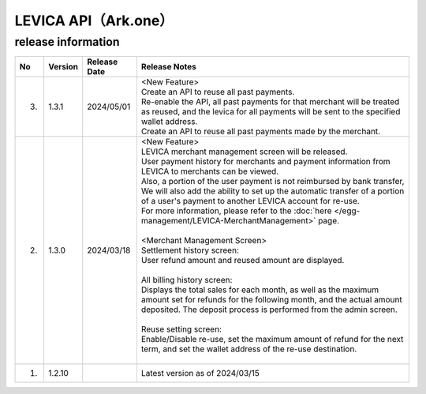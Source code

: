 ##################################################
LEVICA API（Ark.one）
##################################################

release information
=====================================

.. csv-table::
    :header-rows: 1
    :align: center

    "No", "Version", "Release Date", "Release Notes"
    "3.", "1.3.1", "2024/05/01","| <New Feature>
    | Create an API to reuse all past payments.
    | Re-enable the API, all past payments for that merchant will be treated as reused, and the levica for all payments will be sent to the specified wallet address.
    | Create an API to reuse all past payments made by the merchant."
    "2.", "1.3.0", "2024/03/18", "| <New Feature>
    | LEVICA merchant management screen will be released.
    | User payment history for merchants and payment information from LEVICA to merchants can be viewed.
    | Also, a portion of the user payment is not reimbursed by bank transfer,
    | We will also add the ability to set up the automatic transfer of a portion of a user's payment to another LEVICA account for re-use.
    | For more information, please refer to the :doc:`here </egg-management/LEVICA-MerchantManagement>` page.
    | 
    | <Merchant Management Screen>
    | Settlement history screen:
    | User refund amount and reused amount are displayed.
    | 
    | All billing history screen:
    | Displays the total sales for each month, as well as the maximum amount set for refunds for the following month, and the actual amount deposited. The deposit process is performed from the admin screen.
    | 
    | Reuse setting screen:
    | Enable/Disable re-use, set the maximum amount of refund for the next term, and set the wallet address of the re-use destination.
    | 　"
    "1.", "1.2.10", "", "Latest version as of 2024/03/15"
